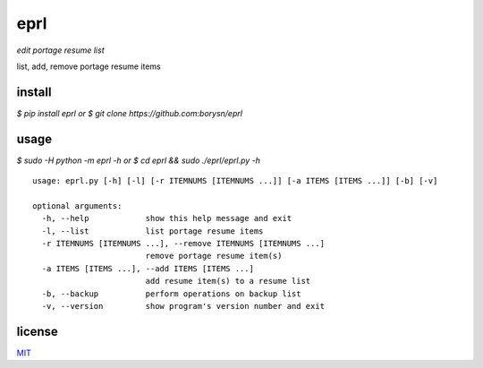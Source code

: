 eprl
====

*edit portage resume list*

list, add, remove portage resume items

install
-------

`$ pip install eprl`
*or*
`$ git clone https://github.com:borysn/eprl`

usage
-----

`$ sudo -H python -m eprl -h`
*or*
`$ cd eprl && sudo ./eprl/eprl.py -h`

::

  usage: eprl.py [-h] [-l] [-r ITEMNUMS [ITEMNUMS ...]] [-a ITEMS [ITEMS ...]] [-b] [-v]

  optional arguments:
    -h, --help            show this help message and exit
    -l, --list            list portage resume items
    -r ITEMNUMS [ITEMNUMS ...], --remove ITEMNUMS [ITEMNUMS ...]
                          remove portage resume item(s)
    -a ITEMS [ITEMS ...], --add ITEMS [ITEMS ...]
                          add resume item(s) to a resume list
    -b, --backup          perform operations on backup list
    -v, --version         show program's version number and exit

license
-------

`MIT </LICENSE>`__
